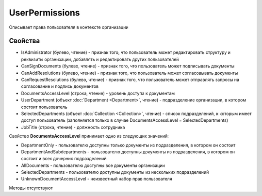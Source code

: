 ﻿UserPermissions
===============

Описывает права пользователя в контексте организации

Свойства
--------

-  IsAdministrator (булево, чтение) - признак того, что пользователь
   может редактировать структуру и реквизиты организации, добавлять и
   редактировать других пользователей
-  CanSignDocuments (булево, чтение) - признак того, что пользователь
   может подписывать документы
-  CanAddResolutions (булево, чтение) - признак того, что пользователь
   может согласовывать документы
-  CanRequestResolutions (булево, чтение) - признак того, что
   пользователь может отправлять запросы на согласование и подпись
   документов
-  DocumentsAccessLevel (строка, чтение) - уровень доступа к документам
-  UserDepartment (объект :doc:`Department <Department>`, чтение) -
   подразделение организации, в котором состоит пользователь
-  SelectedDepartments (объект :doc:`Collection <Collection>`, чтение) -
   список подразделений, к которым имеет доступ пользователь
   (заполняется только в случае DocumentsAccessLevel =
   SelectedDepartments)
-  JobTitle (строка, чтение) - должность сотрудника

Свойство **DocumentsAccessLevel** принимает одно из следующих значений:

-  DepartmentOnly - пользователю доступны только документы из
   подразделения, в котором он состоит
-  DepartmentAndSubdepartments - пользователю доступны документы из
   подразделения, в котором он состоит и всех дочерних подразделений
-  AllDocuments - пользователю доступны все документы организации
-  SelectedDepartments - пользователю доступны документы из нескольких
   подразделений
-  UnknownDocumentAccessLevel - неизвестный набор прав пользователя

Методы отсутствуют

